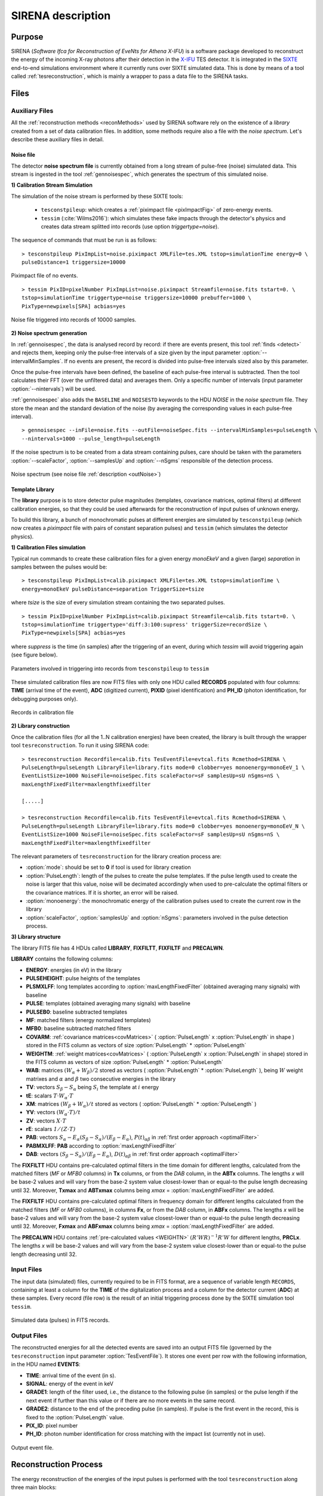 .. _SIRENA:

.. role:: pageblue
.. role:: red

####################
SIRENA description
####################

********
Purpose
********

SIRENA (*Software Ifca for Reconstruction of EveNts for Athena X-IFU*) is a software package developed to reconstruct the energy of the incoming X-ray photons after their detection in the `X-IFU <http://x-ifu.irap.omp.eu/>`_ TES detector. It is integrated in the `SIXTE <http://www.sternwarte.uni-erlangen.de/research/sixte>`_ end-to-end simulations environment where it currently runs over SIXTE simulated data. This is done by means of a tool called :ref:`tesreconstruction`, which is mainly a wrapper to pass a data file to the SIRENA tasks.

******
Files
******


.. _auxiliary:

Auxiliary Files
===============

All the :ref:`reconstruction methods <reconMethods>` used by SIRENA software rely on the existence of a *library* created from a set of data calibration files. In addition, some methods require also a file with the *noise spectrum*. Let's describe these auxiliary files in detail.

.. _noise:

:pageblue:`Noise file`
------------------------

The detector **noise spectrum file** is currently obtained from a long stream of pulse-free (noise) simulated data. This stream is ingested in the tool :ref:`gennoisespec`, which generates the spectrum of this simulated noise.

**1) Calibration Stream Simulation**

The simulation of the noise stream is performed by these SIXTE tools:

  * ``tesconstpileup``:  which creates a :ref:`piximpact file <pixImpactFig>` of zero-energy events. 
  * ``tessim`` (:cite:`Wilms2016`): which simulates these fake impacts through the detector's physics and creates data stream splitted into records (use option `triggertype=noise`).
  
  
The sequence of commands that must be run is as follows:

::

    > tesconstpileup PixImpList=noise.piximpact XMLFile=tes.XML tstop=simulationTime energy=0 \
    pulseDistance=1 triggersize=10000
    
    
.. _pixImpactFig:

.. figure:: images/NoisePiximpact1.png
   :align: center
   :width: 50%  

.. figure:: images/NoisePiximpact2.png
   :align: center
   :width: 50%
   
   Piximpact file of no events.


::
  
    > tessim PixID=pixelNumber PixImpList=noise.piximpact Streamfile=noise.fits tstart=0. \
    tstop=simulationTime triggertype=noise triggersize=10000 prebuffer=1000 \
    PixType=newpixels[SPA] acbias=yes

.. _noise-records:
      
.. figure:: images/stream2triggers.png
   :align: center
   :scale: 50%
   
   Noise file triggered into records of 10000 samples.
   
   
**2) Noise spectrum generation**

In :ref:`gennoisespec`, the data is analysed record by record: if there are events present, this tool :ref:`finds <detect>` and rejects them, keeping only the pulse-free intervals of a size given by the input parameter :option:`--intervalMinSamples`. If no events are present, the record is divided into pulse-free intervals sized also by this parameter.

Once the pulse-free intervals have been defined, the baseline of each pulse-free interval is subtracted. Then the tool calculates their FFT (over the unfiltered data) and averages them. Only a specific number of intervals (input parameter :option:`--nintervals`) will be used.

:ref:`gennoisespec` also adds the ``BASELINE`` and ``NOISESTD`` keywords to the HDU *NOISE* in the *noise spectrum* file. They store the mean and the standard deviation of the noise (by averaging the corresponding values in each pulse-free interval).
   
::
    
    > gennoisespec --inFile=noise.fits --outFile=noiseSpec.fits --intervalMinSamples=pulseLength \
    --nintervals=1000 --pulse_length=pulseLength 
    
If the noise spectrum is to be created from a data stream containing pulses, care should be taken with the parameters :option:`--scaleFactor`, :option:`--samplesUp` and :option:`--nSgms` responsible of the detection process.
            
.. _noiseSpec:

.. figure:: images/NoiseSpec.png
   :align: center
   :scale: 50%
   
   Noise spectrum (see noise file :ref:`description <outNoise>`)
      
.. _library:

:pageblue:`Template Library`
------------------------------

The **library** purpose is to store detector pulse magnitudes (templates, covariance matrices, optimal filters) at different calibration energies, so that they could be used afterwards for the 
reconstruction of input pulses of unknown energy.

To build this library, a bunch of monochromatic pulses at different energies are simulated by ``tesconstpileup`` (which now creates a *piximpact* file with pairs of constant separation pulses) and ``tessim`` (which simulates the detector physics). 

**1) Calibration Files simulation**

Typical run commands to create these calibration files for a given energy *monoEkeV* and a 
given (large) *separation* in samples between the pulses would be:

::

  > tesconstpileup PixImpList=calib.piximpact XMLFile=tes.XML tstop=simulationTime \
  energy=monoEkeV pulseDistance=separation TriggerSize=tsize

  
where *tsize* is the size of every simulation stream containing the two separated pulses.

::

  > tessim PixID=pixelNumber PixImpList=calib.piximpact Streamfile=calib.fits tstart=0. \
  tstop=simulationTime triggertype='diff:3:100:supress' triggerSize=recordSize \
  PixType=newpixels[SPA] acbias=yes
    
where *suppress* is the time (in samples) after the triggering of an event, during which `tessim` will avoid triggering again (see figure below).

.. figure:: images/triggering.png
    :align: center
    :scale: 50%

    Parameters involved in triggering into records from ``tesconstpileup`` to ``tessim``
  
These simulated calibration files are now FITS files with only one HDU called **RECORDS** populated with four columns: **TIME** (arrival time of the event), **ADC** (digitized current), **PIXID** (pixel identification) and **PH_ID** (photon identification, for debugging purposes only).

.. figure:: images/records.png
   :align:  center
   :scale: 50%

   Records in calibration file
   
**2) Library construction**

Once the calibration files (for all the 1..N calibration energies) have been created, the library is built through the wrapper tool ``tesreconstruction``. To run it using SIRENA code:

::

  > tesreconstruction Recordfile=calib.fits TesEventFile=evtcal.fits Rcmethod=SIRENA \
  PulseLength=pulseLength LibraryFile=library.fits mode=0 clobber=yes monoenergy=monoEeV_1 \
  EventListSize=1000 NoiseFile=noiseSpec.fits scaleFactor=sF samplesUp=sU nSgms=nS \
  maxLengthFixedFilter=maxlengthfixedfilter
                
  [.....]
  
  > tesreconstruction Recordfile=calib.fits TesEventFile=evtcal.fits Rcmethod=SIRENA \
  PulseLength=pulseLength LibraryFile=library.fits mode=0 clobber=yes monoenergy=monoEeV_N \
  EventListSize=1000 NoiseFile=noiseSpec.fits scaleFactor=sF samplesUp=sU nSgms=nS \
  maxLengthFixedFilter=maxlengthfixedfilter

The relevant parameters of ``tesreconstruction``  for the library creation process are:

* :option:`mode`: should be set to **0** if tool is used for library creation
* :option:`PulseLength`:  length of the pulses to create the pulse templates. If the pulse length used to create the noise is larger that this value, noise will be decimated accordingly when used to pre-calculate the optimal filters or the covariance matrices. If it is shorter, an error will be raised.
* :option:`monoenergy`: the monochromatic energy of the calibration pulses used to create the current row in the library
* :option:`scaleFactor`, :option:`samplesUp` and :option:`nSgms`: parameters involved in the pulse detection process.

.. _libraryColumns:

**3) Library structure**

The library FITS file has 4 HDUs called **LIBRARY**, **FIXFILTT**, **FIXFILTF** and **PRECALWN**.

**LIBRARY** contains the following columns:

* **ENERGY**: energies (in eV) in the library 
* **PULSEHEIGHT**: pulse heights of the templates
* **PLSMXLFF**: long templates according to :option:`maxLengthFixedFilter` (obtained averaging many signals) with baseline
* **PULSE**: templates (obtained averaging many signals) with baseline
* **PULSEB0**: baseline subtracted templates
* **MF**: matched filters (energy normalized templates)
* **MFB0**: baseline subtracted matched filters
* **COVARM**: :ref:`covariance matrices<covMatrices>` ( :option:`PulseLength` x :option:`PulseLength` in shape )  stored in the FITS column as vectors of size :option:`PulseLength` * :option:`PulseLength`
* **WEIGHTM**: :ref:`weight matrices<covMatrices>` ( :option:`PulseLength` x :option:`PulseLength` in shape) stored in the FITS column as vectors of size :option:`PulseLength` * :option:`PulseLength`
* **WAB**: matrices :math:`(W_\alpha + W_\beta)/2` stored as vectors ( :option:`PulseLength` * :option:`PulseLength` ), being :math:`\mathit{W}` weight matrixes and :math:`\alpha` and :math:`\beta` two consecutive energies in the library
* **TV**: vectors :math:`S_{\beta}-S_{\alpha}` being :math:`S_i` the template at :math:`\mathit{i}` energy
* **tE**: scalars :math:`T \cdot W_{\alpha} \cdot T`
* **XM**: matrices :math:`(W_\beta + W_\alpha)/t` stored as vectors ( :option:`PulseLength` * :option:`PulseLength` )
* **YV**: vectors :math:`(W_\alpha \cdot T)/t`
* **ZV**: vectors :math:`\mathit{X \cdot T}`
* **rE**: scalars :math:`\mathit{1/(Z \cdot T)}`
* **PAB**: vectors :math:`S_{\alpha}- E_{\alpha}(S_{\beta}-S_{\alpha})/(E_{\beta}-E_{\alpha})`, :math:`P(t)_{\alpha\beta}` in :ref:`first order approach <optimalFilter>` 
* **PABMXLFF**: **PAB** according to :option:`maxLengthFixedFilter`
* **DAB**: vectors :math:`(S_{\beta}-S_{\alpha})/(E_{\beta}-E_{\alpha})`, :math:`D(t)_{\alpha\beta}` in :ref:`first order approach <optimalFilter>`

The **FIXFILTT** HDU contains pre-calculated optimal filters in the time domain for different lengths, calculated from the matched filters (*MF* or *MFB0* columns) in **Tx** columns, or from the *DAB* column, in the **ABTx** columns. The lengths *x* will be base-2 values and will vary from the base-2 system value closest-lower than or equal-to the pulse length decreasing until 32. Moreover, **Txmax** and **ABTxmax** columns being *xmax* = :option:`maxLengthFixedFilter` are added.

The **FIXFILTF** HDU contains pre-calculated optimal filters in frequency domain for different lengths calculated from the matched filters (*MF* or *MFB0* columns), in columns **Fx**, or from the *DAB* column, in **ABFx** columns. The lengths *x* will be base-2 values and will vary from the base-2 system value closest-lower than or equal-to the pulse length decreasing until 32. Moreover, **Fxmax** and **ABFxmax** columns being *xmax* = :option:`maxLengthFixedFilter` are added.

The **PRECALWN** HDU contains :ref:`pre-calculated values <WEIGHTN>` :math:`(R'WR)^{-1}R'W` for different lengths, **PRCLx**. The lengths *x* will be base-2 values and will vary from the base-2 system value closest-lower than or equal-to the pulse length decreasing until 32.

.. _inputFiles:

Input Files
============

The input data (simulated) files, currently required to be in FITS format, are a sequence of variable length ``RECORDS``, containing at least a column for the **TIME** of the digitalization process and a column for the detector current (**ADC**) at these samples. Every record (file row) is the result of an initial triggering process done by the SIXTE simulation tool ``tessim``. 

.. _records:

.. figure:: images/records.png
   :align:  center
   :scale: 50%
   
   Simulated data (pulses) in FITS records.

.. _reconOutFiles:
	
Output Files
==============
	
The reconstructed energies for all the detected events are saved into an output FITS file (governed by the ``tesreconstruction`` input parameter :option:`TesEventFile`). It stores one event per row with the following information, in the HDU named **EVENTS**:

* **TIME**: arrival time of the event (in s).

* **SIGNAL**: energy of the event in keV

* **GRADE1**: length of the filter used, i.e., the distance to the following pulse (in samples) or the pulse length if the next event if further than this value or if there are no more events in the same record.

* **GRADE2**: distance to the end of the preceding pulse (in samples). If pulse is the first event in the record, this is fixed to the :option:`PulseLength` value.

* **PIX_ID**: pixel number

* **PH_ID**: photon number identification for cross matching with the impact list (currently not in use).

.. _evtFile:

.. figure:: images/events1.png
   :align: center
   :scale: 60%

.. figure:: images/events2.png
   :align: center
   :scale: 60%

   Output event file. 


.. _recons:

************************
Reconstruction Process
************************


The energy reconstruction of the energies of the input pulses is performed with the tool ``tesreconstruction`` along three main blocks:

* Event Detection
* Event Grading
* Energy Determination

.. _detect:

Event Detection
================

The first stage of SIRENA processing is a fine detection process performed over every *RECORD* in the input file, to look for missing (or secondary) pulses that can be on top of the primary (initially triggered) ones. The algorithm used for this purpose is the *Adjusted derivative* (see :cite:`Boyce1999`) and it follows these steps:

1.- The record is differentiated and a *median kappa-clipping* process is applied to the data, so that the data values larger than the median plus *kappa* times the quiescent-signal standard deviation, are replaced by the median value in an iterative process until no more data points are left. Then the threshold is established at the clipped-data mean value plus :option:`nSgms` times the standard deviation.

2.- A pulse is detected whenever the signal of :option:`samplesUp` samples is above this threshold .

3.- After the detection, the first sample of the derivative that crosses the threshold is taken as the Start Time of the detected pulse.

4.- Once a primary pulse is detected in the record, the system starts a secondary detection to look for missing pulses that could be hidden by the primary one. For this purpose, a model template is chosen from the auxiliary library (selection based on the first sample of the derivative) and subtracted at the position of the detected pulse. This is an iterative process, until no more pulses are found.

.. _lpf:

If the noise is large, input data can be low-pass filtered for the initial stage of the event detection. For this purpose, the input parameter :option:`scaleFactor` (:math:`\mathit{sF}`) is used. The low-pass filtering is applied as a box-car function, a temporal average window. If the cut-off frequency of the filter is :math:`fc`, the box-car length is :math:`(1/fc) \times \mathit{samprate}`, where :math:`\mathit{samprate}` is the value of the sampling rate in Hz (inverse of the input file keyword ``DELTAT``).

.. math:: 
    
        f_{c1} &= \frac{1}{2\pi\cdot\mathit{sF_1}} \\
        f_{c2} &= \frac{1}{2\pi\cdot\mathit{sF_2}} 
    
for :math:`\mathit{sF_1} < \mathit{sF_2}`
    
.. figure:: images/lowpassfilter.png
        :align: center
        :scale: 50%
        
        Low-pass filtering (LPF)
        
If the parameter :option:`scaleFactor` is too large, the low-pass filter band is too narrow, and not only noise is rejected during the filtering, but also the signal.

.. note:: A proper cut-off frequency of the low-pass filter must be chosen in order to avoid piling-up the first derivative and to detect as many pulses as possible in the input FITS file. However, filtering gives rise to a spreading in the signal so, the pulses start time calculated from the first derivative of the low-pass filtered event (which is spread by the low-pass filtering) has to be transformed into the start time of the non-filtered pulse. 


.. figure:: images/detect.jpeg
   :align: center
   :scale: 80%

   First derivative of initial signal and initial threshold (left) and derivative of signal after subtraction of primary pulses (right).

For testing and debugging purposes, SIRENA code can be run in **perfect detection** mode, leaving out the detection stage, provided the (pairs or triplets of) simulated pulses are at the same position in all the RECORDS. In this case the start sample of the first/second/third pulse in the record is taken from the input parameter(s) :option:`tstartPulse1`, :option:`tstartPulse2`, :option:`tstartPulse3` (parameters :option:`scaleFactor`, :option:`samplesUp` or :option:`nSgms` would then not be required). Currently no subsample pulse rising has been implemented in the simulations nor in the reconstruction code (future development).


.. _grade:

Event Grading
==============

The *Event Grading* stage qualifies the pulses according to the proximity of other events in the same record. 

Once the events in a given record have been detected and their start times established, **grades** are assigned to every event taking into account the proximity of the following and previous pulses. This way, pulses are classified as *High*, *Medium* or *Low* resolution. Currently the grading is performed following the information in the input :option:`XMLFile`.


.. _reconMethods:

Event Energy Determination: methods
====================================

Once the input events have been detected and graded, their energy content can be determined. Currently all the events (independently of their grade) are processed with the same reconstruction method, but in the future, a different approach could be taken, for example simplifying the reconstruction for the lowest resolution events.

The SIRENA input parameter that controls the reconstruction method applied is :option:`EnergyMethod` that should take values of *OPTFILT* for Optimal Filtering in Current space, *WEIGHT* for Covariance Matrices, *WEIGHTN* for first order approach of Covariance matrices method and *I2R*, *I2RALL*, *I2RNOL* or *I2RFITTED* for Optimal Filtering implementation in (quasi)Resistance space.

.. _optimalFilter:

:pageblue:`Optimal Filtering`
------------------------------

	This is the baseline standard technique commonly used to process microcalorimeter data streams. It relies on two main assumptions. Firstly, the detector response is linear; that is, the pulse shapes are identical regardless of their energy and thus, the pulse amplitude is the scaling factor from one pulse to another :cite:`Boyce1999`, :cite:`Szym1993`. 

     	In the frequency domain (as noise can be frequency dependent), the raw data can be expressed as :math:`P(f) = E\cdot S(f) + N(f)`, where :math:`S(f)` is the normalized model pulse shape (matched filter), :math:`N(f)` is the noise and :math:`E` is the scalar amplitude for the photon energy.
     	
     	.. S(f) is template with Baseline (removed in F0 strategy)

     	The second assumption is that the noise is stationary, i.e. it does not vary with time. The amplitude of each pulse can then be estimated by minimizing (weighted least-squares sense) the difference between the noisy data and the model pulse shape, being the :math:`\chi^2` condition to be minimized: 
     	
     	.. _eqOPT:
     	
     	.. math::

        	 \chi^2 = \int \frac{(P(f)-E \cdot S(f))^2}{\langle\lvert N(f)\lvert ^2\rangle} df


     	In the time domain, the amplitude is the best weighted (optimally filtered) sum of the values in the pulse. 

     	.. math::

        	E = k \int P(t)\cdot OF(t), 

     	where :math:`OF(t)` is the time domain expression of optimal filter in frequency domain 

        .. math::

		OF(f) = \frac{S^*(f)}{\langle\lvert N(f)\lvert ^2\rangle}

	and :math:`k` is the normalization factor to give :math:`E` in units of energy

	.. math:: 

		k = \int \frac{S(f)\cdot S^{*}(f)}{\langle\lvert N(f)\lvert ^2\rangle} df

     	Optimal filtering reconstruction can be currently performed in two different implementations: *baseline subtraction* (B0 in SIRENA wording), where the baseline value read from the ``BASELINE`` keyword in the noise file is subtracted from the signal, and *frequency bin 0* (F0), where the frequency bin at *f=0 Hz* is discarded for the construction of the optimal filter. The final filter is thus zero summed, which produces an effective rejection of the signal baseline (see :cite:`Doriese2009` for a discussion about the effect of this approach on the TES energy resolution). This option is controlled by the parameter :option:`FilterMethod`.

     	**As the X-IFU detector is a non-linear one, the energy estimation after any filtering method has been applied, has to be transformed to an unbiased estimation by the application of a gain scale obtained by the application of the same method to pulse templates at different energies (not done inside SIRENA)**.
     	
	In SIRENA, optimal filters can be calculated *on-the-fly* or read as pre-calculated values from the calibration library. This option is selected with the input parameter :option:`OFLib`. If :option:`OFLib` =1, fixed-length pre-calculated optimal filters (**Tx** or **Fx**) will be read from the library (the length selected **x** will be the base-2 system value closest -lower than or equal- to that of the event being reconstructed or :option:`maxLengthFixedFilter`). If :option:`OFLib` =0, optimal filters will be calculated specifically for the pulse length of the event under study. This length calculation is determined by the parameter :option:`OFStrategy`. This way :option:`OFStrategy` = *FREE* will optimize the length of the filter to the maximum length available (let's call this value *fltmaxlength*), given by the position of the following pulse, or the pulse length if this is shorter. If :option:`OFStrategy` = *BASE2* the filter length will be the base-2 system value closest-lower than or equal-to *fltmaxlength*. :option:`OFStrategy` = *BYGRADE* will choose the filter length to use, according to the :ref:`grade <grade>` of the pulse (currently read from the :option:`XMLFile`) and :option:`OFStrategy` = *FIXED* will take a fixed length (given by the parameter :option:`OFLength`) for all the pulses. These last 3 options are only for checking and development purposes; a normal run with *on-the-fly* calculations with be done with :option:`OFStrategy` = *FREE*. Note that if :option:`OFLib` =0, a noise file must be provided through parameter :option:`NoiseFile` (not in the case of :option:`OFLib` =1), since in this case the optimal filter must be computed for each pulse at the required length.

        .. 
            OFLib=0 (On-the-fly): Matched Filter MF(t) with the closest (>=) length to the pulse length, is read from the library ==> cut to the required length ==> NORMFACTOR is calculated from trimmed MF and the decimated noise ==> short OF is calculated ==> energy :  NOISE file required
            OFLib=1 : OF(t) with the closest (>=) length to the pulse length (NORMFACTOR included) is read from the library ==> energy : NOISE file not required

            OPTIMAL filters saved in the library already contain the NORMFACTOR
            
	
	In order to reconstruct all the events using filters at a single monochromatic energy, the input library should only contain one row with the calibration columns for that specific energy. If the input library is made of several monochromatic calibration energies, the optimal filters used in the reconstruction process can be tunned to the initially estimated energy of the event being analysed. For this purpose, a first order expansion of the temporal expression of a pulse at the unknown energy *E* will be taken into account:
	
	.. _0n:

	.. math::

		P(t,E) = S(t,E_{\alpha}) + b + \frac{(E-E_{\alpha})}{(E_{\beta}-E_{\alpha})}[S(t,E_{\beta})- S(t,E_{\alpha})]
		
	..      Therefore, the data are on the top of a baseline and the pulse templates have a null baseline. 
	
	where :math:`b` is the baseline level, and :math:`S(t,E_{\alpha}), S(t,E_{\beta})` are pulse templates (**PULSEBO** columns) at the corresponding energies :math:`E_{\alpha}, E_{\beta}` which embrace the energy :math:`E`. Operating here and grouping some terms:

	.. math::

		& P(t)_{\alpha\beta} = S(t,E_{\alpha}) - \frac{E_{\alpha}}{(E_{\beta}-E_{\alpha})}[S(t,E_{\beta})-S(t,E_{\alpha})]\\
		& D(t)_{\alpha\beta} = \frac{[S(t,E_{\beta})-S(t,E_{\alpha})]}{(E_{\beta}-E_{\alpha})}

	then

	.. math::
		P(t,E) - P(t)_{\alpha\beta} = E \cdot D(t)_{\alpha\beta} + b
	
	This expression resembles the one above for the optimal filtering if now the data :math:`P(t)` is given by :math:`P(t,E) - P(t)_{\alpha\beta}` and the role of normalized template :math:`S(f)` is played by :math:`D(t)_{\alpha\beta}`. This way, the optimal filters can be built over :math:`D(t)_{\alpha\beta}`. 
	
	Again, :option:`OFLib` will control whether the required (*interpolated*) optimal filter (built from :math:`D(t)_{\alpha\beta}`) is read from the library (at any of the several fixed lengths stored, **ABFx** or **ABTx**) or whether an adequate filter is calculated *on-the-fly* (:option:`OFLib` = *0*).
	
        .. figure:: images/OPTloop.png
            :align: center
            :scale: 80%
		
            Decision loop for optimal filter calculation
            
	The optimal filtering technique (selected through the input parameter :option:`EnergyMethod`) can be applied in the frequency or in the time domain with the option :option:`FilterDomain`.
	
	The misalignement between the triggered pulse and the template applied for the optimal filter can affect the energy estimate. As the response will be maximum when the data and the template are coincident, an option has been implemented in SIRENA to calculate the energy at five different fixed lags between both, and estimate the final energy to better than the sample frequency (:cite:`Adams2009`). This possibility is driven by input :option:`LagsOrNot`.

.. _rSpace:

:pageblue:`Quasi Resistance Space`
----------------------------------

	A new approach aimed at dealing with the non-linearity of the signals, is the transformation of the current signal before the reconstruction process to a (quasi) resistance space (:cite:`Bandler2006`, :cite:`Lee2015`). It should improve the linearity by removing the non-linearity due to the bias circuit, although the non-linearity from the R-T transition still remains. A potential additional benefit could also be a more uniform noise across the pulse. 

	This type of transformations are currently implemented in SIRENA and can be accessed through the :option:`EnergyMethod` command line option. Some of them, considers linearization as a linear scale in the height of the pulses with energy (*I2RALL*, *I2RNOL*, *I2R*) while the last one is also able to get a linear  gain scale when the signal is reconstructed with a simple filter (*I2RFITTED*).
	
	Let's see first some definitions given by columns and keywords in ``tessim`` simulated data files.

	:PXLnnnnn: column that stores the data signal in pixel *nnnnn* [ADC]
	:PULSEnnnnn: column for the data signal in pixel *nnnnn* over the bias current [Amp]
	:``ADUCNV``: ADU conversion factor [Amp/ADU]
	:``I0_START``: Initial bias current [Amp]
	:``IMIN``: Current corresponding to 0 ADU [Amp]
	:I: Data signal in Current space [Amp]
	:``R0``: Operating point resistance [Ohm]
	:``TTR``: Transformer Turns Ratio
	:``LFILTER``: Filter circuit inductance [H]
	:``RPARA``: Parasitic resistor value [Ohm]

	:math:`IP \equiv \mathit{PULSEnnnnn} = \mathit{PXLnnnnn} \times` ``ADUCNV`` + ``IMIN`` = ``I0_START`` - I

	* **I2RALL** transformation

                ``tessim`` (:cite:`Wilms2016`) is based on a generic model of the TES/absorber pixel with a first stage read-out circuit. The overall setup of this model is presented in the figure below. ``tessim`` performs the numerical solution of the differential equations for the time-dependent temperature, :math:`T(t)`, and the current, :math:`I(t)`, in the TES using :cite:`Irwin2005` :
                
                .. figure:: images/Physicsmodel_equivalentcircuit.png
                   :align: center
                   :width: 60% 
                                        
                   Physics model coupling the thermal and electrical behaviour of the TES/absorber pixel used by ``tessim``.
                         
                         
                .. math::

			C \frac{dT}{dt} = -P_b + R(T,I)I^2 + P_{X-ray} + Noise

			L \frac{dI}{dt} = V_0 - IR_L - IR(T,I) + Noise
						
                In the electrical equation, :math:`L` is the effective inductance of the readout circuit, :math:`R_L` is the effective load resistor and :math:`V_0` is the constant voltage bias. Under AC bias conditions, 
                
                :math:`L =` ``LFILTER`` / ``TTR²``
			
                :math:`R_L =` ``RPARA`` / ``TTR²``
                
                :math:`\mathit{V0} =` ``I0_START`` ( ``R0`` :math:`+ \mathit{R_L} )`
                
                and thus the transformation to resistance space is:

                :math:`R = (\mathit{V0} - I \cdot R_L - L \cdot dI/dt)/I`


        * **I2RNOL** transformation

		In the previous transformation *I2RALL*, the addition of a derivative term increases the noise and thus degrades the resolution. Therefore, a new transformation *I2RNOL* is done where the circuit inductance is neglected ( :cite:`Lee2015` ), thus suppressing the main source on non-linearity of the detector that comes from the first stage read-out circuit:
		
		.. math::

			R = (\mathit{V0} - I \cdot R_L)/I
	
	* **I2R** transformation

		A different linearization (in the sense of pulse height vs. energy) has been implemented in SIRENA for developing purposes:
		
		.. math::

			R = \mathit{R0} - \mathit{R0}\left(\frac{abs(\mathit{IP}-\mathit{I0\_START})/\mathit{I0\_START}}{1 + abs(\mathit{IP}-\mathit{I0\_START})/\mathit{I0\_START}}\right)
			
        * **I2RFITTED** transformation

                Looking for a simple transformation that would produce also a linear gain scale, a new transformation *I2RFITTED* has been proposed in :cite:`Peille2016`: 
		
		.. math::

			R = \mathit{V0}/(I_{fit}+I)
                                        
		*The optimal* :math:`I_{fit}` was found to be  :math:`45.3\mu A`.*

.. _covMatrices:
		
:pageblue:`Covariance matrices`
---------------------------------
        .. Unknown Pulses U -> remove baseline using keyword in noise file
           Models M: without baseline

	In real detectors, none of the above assumptions (linearity and stationary noise) is strictly correct, so a different approach is required in the presence of non-stationary noise along the signal event, which has to be optimal also when the detector is non-linear. In this method a set of calibration points constructed by many pulse repetitions (:math:`S^i`), is defined at different energies :math:`(\alpha, \beta, ...)`. At these energy points, a pulse model (**PULSEB0** column in library) is obtained averaging the data pulses :math:`(M = <S^i>)`, and the deviations of these pulses from the data model :math:`(D^i = S^i - M^i)` are used to build a covariance matrix :math:`V^{ij} = <D^iD^j>` (the weight matrix :math:`W`, inverse of the covariance matrix, is also calculated).  The non-stationary noise is better described by a full noise covariance matrix rather than a simpler Fourier transform :cite:`Fixsen2004`.

   	An initial estimation of the energy of the unknown signal data is sufficient to determine the calibration points which straddle it. Then with a linear interpolation of the weight matrix and the signal, the best energy estimate is just a function of the energies of the embracing calibration points, the unknown signal and some other magnitudes that can be pre-calculated with the calibration data (see Eq. 2 in :cite:`Fixsen2004`):
	
	.. math::

		E = E_{\alpha} + (E_{\beta}-E_{\alpha}) \frac{r}{3}\left((2DZ - 1) + \sqrt{(2DZ - 1)^2 + \frac{3(2DY - DXD)}{r}}\right)

	where :math:`D = U - M_{\alpha}`, being :math:`U` the unknown data signal (:math:`U` and :math:`M_{\alpha}` are signals without baseline, i.e., we are assuming that the baseline is known or that the baseline is constant from calibration to the measurement time). Some of these terms are precalculated with calibration data and included in the :ref:`library <library>` to be read during the reconstruction process. In particular: :math:`T = (S_{\beta} - S_{\alpha})`, :math:`t = TW_{\alpha}T`, :math:`X = (W_{\beta} - W_{\alpha})/t`, :math:`Y = W_{\alpha}T/t`, :math:`Z = XT` and :math:`r = 1(ZT)`.

	Energy reconstruction with *Covariance Matrices* is selected with input option :option:`EnergyMethod` = **WEIGHT**.

.. _WEIGHTN:

:pageblue:`Covariance matrices 0(n)`
--------------------------------------

        .. s(t,alpha) or s(t,beta) are templates without baseline
           Dab -> does not mind
           Pab -> no baseline

	A first order approximation can be used for the Covariance Matrices method from a first order expansion of the pulse expression at a iven *t*:

        .. math::

		P(t,E) = S(t,E_{\alpha}) + b + \frac{(E-E_{\alpha})}{(E_{\beta}-E_{\alpha})}[S(t,E_{\beta})-S(t,E_{\alpha})]

        where :math:`b` is the baseline level, and :math:`S(t,E_{\alpha}), S(t,E_{\beta})` are pulse templates (column **PULSEB0** in the library) at the corresponding energies :math:`E_{\alpha}, E_{\beta}` which embrace the unknown energy :math:`E`.
        
        .. math::
            
            & D(t)_{\alpha\beta} =  \frac{[S(t,E_{\beta})- S(t,E_{\alpha})]}{(E_{\beta}-E_{\alpha})} \\
            & P(t)_{\alpha\beta} = S(t,E_{\alpha}) - \frac{E_{\alpha}}{(E_{\beta}-E_{\alpha})}[S(t,E_{\beta})-S(t,E_{\alpha})] \\
            & P(t,E) - P(t)_{\alpha\beta} = E \cdot D(t)_{\alpha\beta} + b 
	
	resembles an equation of condition in matrix notation :math:`Y = A\cdot X` that for a :math:`\chi^2` problem with the covariance matrices used as weights (:math:`W=V^{-1}`):
        
        .. math::
                X = \left[ \begin{array}{ccc} x_0 & 1 \\ x_1 & 1 \\ \vdots & \vdots \\ x_m & 1 \end{array} \right] =  \left[ \begin{array}{ccc} . & 1 \\ D(t)_{\alpha\beta} & 1 \\ . & 1 \end{array} \right] , Y = \left[ \begin{array}{ccc} y_0 \\ y_1 \\ \vdots \\ y_m \end{array} \right] = \left[ \begin{array}{ccc} . \\ P(t,E)-P(t)_{\alpha\beta} \\ . \end{array} \right] , A = \left[ \begin{array}{ccc} E \\ b \end{array} \right]
	

	.. math::
		E = [X^T \cdot W \cdot X]^{-1} [X^T \cdot W \cdot Y]

	
	
                

	Energy reconstruction with *Covariance Matrices 0(n)* is selected with input option :option:`EnergyMethod` = **WEIGHTN**. If parameter :option:`OFLib` =1, some components can be used from the precalculated values at the :ref:`libraryColumns <library>` (HDU **PRECALWN**).
			
.. _PCA:

:pageblue:`Principal Component Analysis (PCA)`
-----------------------------------------------			
	
	As the assumptions of the optimal filter technique (linearity and stationary noise) are not strictly correct and the covariance matrix methods are highly resource-demanding, energy reconstruction with *Principal Component Analysis* has been explored (:cite:`Busch2015` and :cite:`Yan2016`). 
	
	According to :cite:`Yan2016`, taking a set of non piled-up pulses from the detector (:math:`n=1,...N`), each one sampled in time (:math:`t=1,...T`), a data matrix :math:`D_{T \times N}`
	
	.. math::
	
               D_{T \times N} = C_{T \times S} \cdot R_{S \times N} 
               
        can be represented through the basis set :math:`C_{T \times S}` with *S* characteristics pulse shape factors. :math:`R_{S \times N}` is the weigthing of members of this basis set.
	
        
        The basis set :math:`C_{T \times S}` can be calculated from the data time covariance :math:`[T \times T]` square matrix. Unlike the (residuals) :ref:`covariance matrix <covMatrices>` created for :option:`EnergyMethod` = **WEIGHT** or **WEIGHTN**, the *pulseaverage* (i.e. model) is not subtracted in :cpp:func:`weightMatrix`. 
        
        Since this time covariance matrix is symetric, it can be represented it in terms of a set of eigenvectors :math:`C_{T \times S}` (and eigenvalues weightings). The eigenvectors of the data covariance matrix are the principal components to characterise the information. 
            
        If a subset (*S'*) of eigenvectors can be found (finding patterns depending on the values of the eigenvalues), each pulse could be more compactly represented, not with all the time points *T* but in terms of just its *S'* weighting factors, i.e., the chosen eigenvectors. Once the matrix :math:`C_{T \times S'}` has been determined and inverted, the weighting factors :math:`R_{S' \times N}` of each pulse can be found by 
            
        .. math::
	
                R_{S' \times N} = C_{T \times S'}^{-1} \cdot D_{T \times N} 
                    
        If the matrix :math:`C_{T \times S}` is constructed to have orthogonal vectors to ease matrix inversion, these eigenvectors could be sorted in order of decreasing statistical significance and a reduced basis set :math:`C_{T \times S'}` could be easily separated from the full basis set :math:`C_{T \times S}`. This reduced set :math:`C_{T \times S'}` of eigenvectors can describe all the significant characteristic pulse shape components.
            
        .. math::
	
                R_{S' \times N} = C_{T \times S'}^{-1} \cdot D_{T \times N} = C_{S' \times T}^{T} \cdot D_{T \times N}
                    
        A compressed (and noise-filtered) version of the original data can also then be generated:
        
        .. math::
	
                    D'_{T \times N} = C_{T \times S'} \cdot R_{S' \times N} 
                    
        The next step is understanding how to extract energy information from these 2D scatter plot. In :cite:`Yan2016`, PCA method is applied to a real dataset with Mn :math:`K \alpha` and Mn :math:`K \beta` lines of the Fe-55 source and very different pulse shapes. In order to extract energy information, the weighting matrix :math:`R_{S' \times N}`, restricted to *S'* =2 for simplicity, is examined (see their fig.4 below). Two clusters (elongated by the pulse shape variation) can be seen associated with the Mn :math:`K \alpha` (black) and Mn :math:`K \beta` (blue) lines. By fitting a line (red) to the Mn :math:`K \alpha` cluster, an axis is generated and used to rotate the 2D scatter plot of the weighting matrix so that the clusters are vertical. From the projection onto the X-axis, the energy histogram (right subfigure) is built and thus, the energy can be correlated to a linear combination of the first two PCA components.
	
	.. figure:: images/merge.png
           :align: center
           :width: 90%
           
           Fig. 4 from :cite:`Yan2016` showing the distribution of elements in the weighting matrix (left) and the energy histogram (right).
            
        In order to show more clearly how to follow the process, we have simulated (using ``tessim``) a data set containing pulses of two different energies, 0.5 and 1 keV (ADC units), that we trim at :math:`T=1024` samples. The first 50 eigenvalues of this dataset are shown in the left subfigure below. According to the eigenvalues, this dataset contains two primary eigenvectors (see the right subfigure below), giving essentially the averages of the pulse shapes (there are two different pulse shapes in the data for two different energies). Higher order eigenvevectors give corrections to these averages and noise correlations.
            
        .. figure:: images/eigen.png
           :align: center
           :width: 90%  
        
           Most significant eigenvalues (left) and eigenvectors (right) of a dataset containing pulses of two different energies (shapes), 0.5 and 1 keV (ADC units), and 1024 samples. 
            
        The next subfigure on the left shows the distribution of elements from the weighting matrix :math:`R_{S'=2 \times N}`, where components 1 and 2, respectively, are the weighting factors of the first and second eigenvectors. The right subfigure is simply a zoom showing only the 0.5 keV (ADC units) events.
                        
        .. figure:: images/r2xn.png
           :align: center
           :width: 90%  
           
           Distribution of the events from the weighting matrix :math:`R_{S'=2 \times N}` for *S'* =2 (left) and zoom of the left bottom cluster (right). 

        In the next figure, the :math:`\Delta E` line represents the direction of variable energies and the :math:`ConstantE` line the perpendicular direction which is used to rotate the 2D scatter plot. From the projection onto the X-axis (clusters in red), the energy histograms are built. Since we know the energy difference in eV (the two energies are provided as input parameters :option:`energyPCA1` and :option:`energyPCA2`), it is possible to calculate a conversion factor between arbitrary units to eV.
        
        .. figure:: images/rsxnRotatedHistograms.png
           :align: center
           :width: 90% 
        
           :math:`\Delta E` and :math:`ConstantE` lines to stablish the clusters rotation (left) and histograms of the two energies (center and right). 
        
	PCA has not yet been implemented as a full-functionality :option:`EnergyMethod` (only for testing and development purposes). For the time being, input FITS files to PCA method must have pulses of two different energies which must be provided as input parameters. If it would be necessary, future developments will be done in order to implement this approach in a real-time software. 
          
.. _libraryUse:		

Use of library columns in the different reconstruction methods
==============================================================

**1) Optimal filtering**

        .. figure:: images/OPTFILT.png
           :align: center
           :width: 90%

**2) Covariance matrices**

        .. figure:: images/WEIGHT.png
           :align: center
           :width: 85%
     
**3) Covariance matrices O(n)**

        .. figure:: images/WEIGHTN.png
           :align: center
           :width: 99%
     
.. _examples:		

Examples
=========

1) Full Energy reconstruction performed with the (F0) optimal filtering algorithm (filters calculated on-the-fly) in the current space (including detection) for the detector described in the XMLFile:

::

   >tesreconstruction Recordfile=inputEvents.fits TesEventFile=outputEvents.fits 
   Rcmethod='SIRENA' OFLib=no OFStrategy=FREE PulseLength=1024  nSgms=10 \
   LibraryFile=libraryMultiE.fits mode=1 NoiseFile=noise1024samplesADC.fits \
   FilterMethod=F0  clobber=yes intermediate=0 EnergyMethod=OPTFILT \
   XMLFile=xifu_detector_hex_baseline.xml

2) Energy reconstruction performed with the (F0) optimal filtering algorithm (filters extracted from the library) in the current space (known event position) for the detector described in the XMLFile:

::

   >tesreconstruction Recordfile=inputEvents.fits TesEventFile=outputEvents.fits \
   Rcmethod='SIRENA' PulseLength=1024  LibraryFile=libraryMultiE.fits mode=1 OFLib=yes\
   FilterMethod=F0 clobber=yes intermediate=0 EnergyMethod=OPTFILT tstartPulse1=1000 
   tstartPulse2=21000 XMLFile=xifu_detector_hex_baseline.xml

3) Energy reconstruction performed with the Covariance matrices algorithm in the current space (known event position) for the detector described in the XMLFile:

::

   >tesreconstruction Recordfile=inputEvents.fits TesEventFile=outputEvents.fits 
   Rcmethod='SIRENA' PulseLength=1024 LibraryFile=libraryMultiE.fits mode=1 
   NoiseFile=noise1024samplesADC.fits clobber=yes intermediate=0 EnergyMethod=WEIGHT 
   tstartPulse1=1000 tstartPulse2=21000 XMLFile=xifu_detector_hex_baseline.xml

4) Energy reconstruction performed with the (F0) optimal filtering algorithm in the *I2RFITTED* Resistance space (known event position) for the detector described in the XMLFile, with filters calculates for every event:

::

   >tesreconstruction Recordfile=inputEvents.fits TesEventFile=outputEvents.fits \
   Rcmethod='SIRENA' PulseLength=1024 LibraryFile=libraryMultiE.fits mode=1 \
   NoiseFile=noise1024samplesR.fits FilterMethod=F0 clobber=yes intermediate=0 \
   EnergyMethod=I2R tstartPulse1=1000 tstartPulse2=21000 \
   XMLFile=xifu_detector_hex_baseline.xml OFLib=no OFStrategy=FREE







